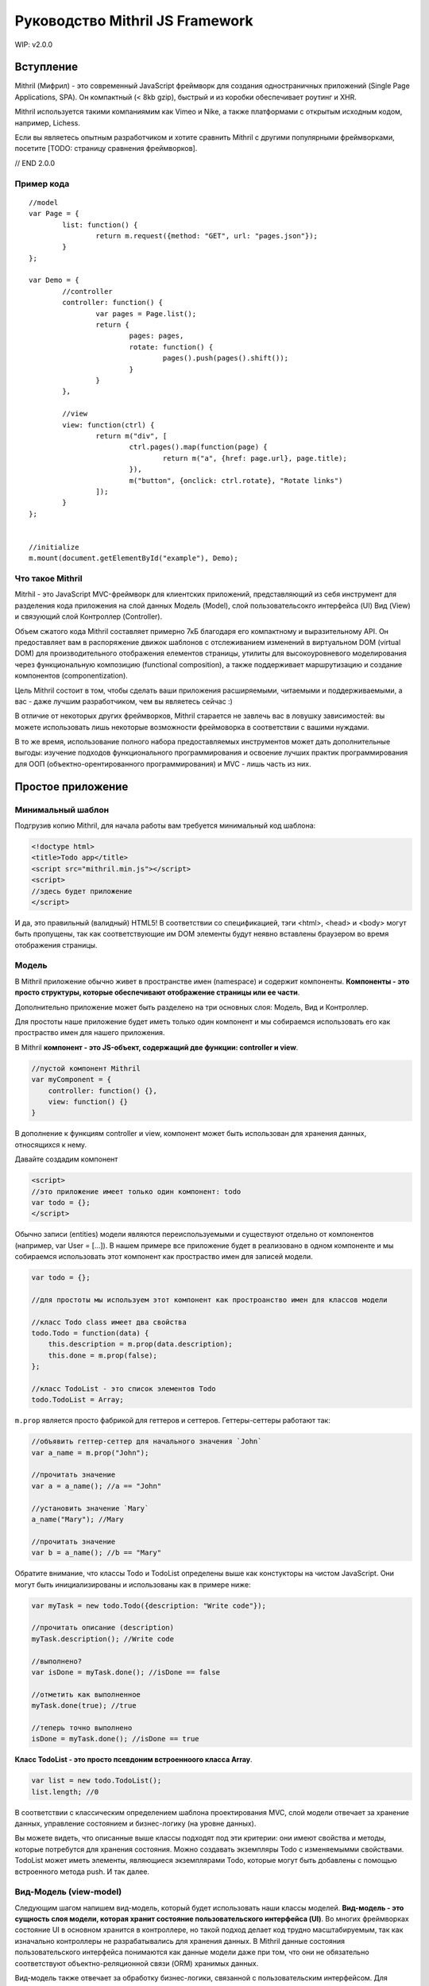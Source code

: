 =================================
Руководство Mithril JS Framework
=================================

WIP: v2.0.0

**********
Вступление
**********

Mithril (Мифрил) - это современный JavaScript фреймворк для создания одностраничных приложений (Single Page Applications, SPA). Он компактный (< 8kb gzip), быстрый и из коробки обеспечивает роутинг и XHR.

Mithril используется такими компаниямим как Vimeo и Nike, а также платформами с открытым исходным кодом, например, Lichess.

Если вы являетесь опытным разработчиком и хотите сравнить Mithril с другими популярными фреймворками, посетите [TODO: страницу сравнения фреймворков].

// END 2.0.0


Пример кода
===========

::

	//model
	var Page = {
		list: function() {
			return m.request({method: "GET", url: "pages.json"});
		}
	};
	
	var Demo = {
		//controller
		controller: function() {
			var pages = Page.list();
			return {
				pages: pages,
				rotate: function() {
					pages().push(pages().shift());
				}
			}
		},
	
		//view
		view: function(ctrl) {
			return m("div", [
				ctrl.pages().map(function(page) {
					return m("a", {href: page.url}, page.title);
				}),
				m("button", {onclick: ctrl.rotate}, "Rotate links")
			]);
		}
	};
	
	
	//initialize
	m.mount(document.getElementById("example"), Demo);

Что такое Mithril
=================

Mitrhil - это JavaScript MVC-фреймворк для клиентских приложений, представляющий из себя инструмент для разделения кода приложения на слой данных Модель (Model), слой пользовательсокго интерфейса (UI) Вид (View) и связующий слой Контроллер (Controller).

Объем сжатого кода Mithril составляет примерно 7кБ благодаря его компактному и выразительному API. Он предоставляет вам в распоряжение движок шаблонов с отслеживанием изменений в виртуальном DOM (virtual DOM) для производительного отображения елементов страницы, утилиты для высокоуровневого моделирования через функциональную композицию (functional composition), а также поддерживает маршрутизацию и создание компонентов (componentization).

Цель Mithril состоит в том, чтобы сделать ваши приложения расширяемыми, читаемыми и поддерживаемыми, а вас - даже лучшим разработчиком, чем вы являетесь сейчас :) 

В отличие от некоторых других фреймворков, Mithril старается не завлечь вас в ловушку зависимостей: вы можете использовать лишь некоторые возможности фреймоворка в соответствии с вашими нуждами.

В то же время, использование полного набора предоставляемых инструментов может дать дополнительные выгоды: изучение подходов функционального программирования и освоение лучших практик программирования для ООП (объектно-орентированного программирования) и MVC - лишь часть из них.

******************
Простое приложение
******************

Минимальный шаблон
==================

Подгрузив копию Mithril, для начала работы вам требуется минимальный код шаблона:

.. code:: js

  <!doctype html>
  <title>Todo app</title>
  <script src="mithril.min.js"></script>
  <script>
  //здесь будет приложение
  </script>

И да, это правильный (валидный) HTML5! В соответствии со спецификацией, тэги <html>, <head> и <body> могут быть пропущены, так как соответствующие им DOM элементы будут неявно вставлены браузером во время отображения страницы.

Модель
======

В Mithril приложение обычно живет в пространстве имен (namespace) и содержит компоненты. **Компоненты - это просто структуры, которые обеспечивают отображение страницы или ее части**. 

Дополнительно приложение может быть разделено на три основных слоя: Модель, Вид и Контроллер.

Для простоты наше приложение будет иметь только один компонент и мы собираемся использовать его как простраство имен для нашего приложения.

В Mithril **компонент - это JS-объект, содержащий две функции: controller и view**.

.. code:: js

  //пустой компонент Mithril
  var myComponent = {
      controller: function() {},
      view: function() {}
  }

В дополнение к функциям controller и view, компонент может быть использован для хранения данных, относящихся к нему.

Давайте создадим компонент

.. code:: js

  <script>
  //это приложение имеет только один компонент: todo
  var todo = {};
  </script>

Обычно записи (entities) модели являются переиспользуемыми и существуют отдельно от компонентов (например, var User = [...]). В нашем примере все приложение будет в реализовано в одном компоненте и мы собираемся использовать этот компонент как простраство имен для записей модели.

.. code:: js

  var todo = {};

  //для простоты мы используем этот компонент как простроанство имен для классов модели

  //класс Todo class имеет два свойства
  todo.Todo = function(data) {
      this.description = m.prop(data.description);
      this.done = m.prop(false);
  };

  //класс TodoList - это список элементов Todo
  todo.TodoList = Array;

``m.prop`` является просто фабрикой для геттеров и сеттеров. Геттеры-сеттеры работают так:

.. code:: js

  //объявить геттер-сеттер для начального значения `John`
  var a_name = m.prop("John");

  //прочитать значение
  var a = a_name(); //a == "John"

  //установить значение `Mary`
  a_name("Mary"); //Mary

  //прочитать значение
  var b = a_name(); //b == "Mary"
  
Обратите внимание, что классы Todo и TodoList определены выше как констукторы на чистом JavaScript. Они могут быть инициализированы и использованы как в примере ниже: 

.. code:: js

  var myTask = new todo.Todo({description: "Write code"});

  //прочитать описание (description)
  myTask.description(); //Write code

  //выполнено?
  var isDone = myTask.done(); //isDone == false

  //отметить как выполненное
  myTask.done(true); //true

  //теперь точно выполнено
  isDone = myTask.done(); //isDone == true

**Класс TodoList - это просто псевдоним встроенноого класса Array**.

.. code:: js
  
  var list = new todo.TodoList();
  list.length; //0

В соответствии с классическим определением шаблона проектирования MVC, слой модели отвечает за хранение данных, управление состоянием и бизнес-логику (на уровне данных). 

Вы можете видеть, что описанные выше классы подходят под эти критерии: они имеют свойства и методы, которые потребутся для хранения состояния. Можно создавать экземпляры Todo с изменяемымми свойствами. TodoList может иметь элементы, являющиеся экземплярами Todo, которые могут быть добавлены с помощью встроенного метода push. И так далее. 

Вид-Модель (view-model)
=======================

Следующим шагом напишем вид-модель, который будет использовать наши классы моделей. **Вид-модель - это сущность слоя модели, которая хранит состояние пользовательского интерфейса (UI)**. Во многих фреймворках состояние UI в основном хранится в контроллере, но такой подход делает код трудно масштабируемым, так как изначально контроллеры не разрабатывались для хранения данных. В Mithril данные состояния пользовательского интерфейса понимаются как данные модели даже при том, что они не обязательно соответствуют объектно-реляционной связи (ORM) хранимых данных.

Вид-модель также отвечает за обработку бизнес-логики, связанной с пользовательским интерфейсом. Для примера, форма может иметь поле ввода или кнопку отмены.  В этом случае используемый вид-модель отвечает за отслеживание текущего состояния поля ввода, сравнивает с начальным состоянием и разрешает отмену при необходимости. При событии, возникающем при сохранении формы, вид-модель делегирует сохранение данных более соответствующей ORM-сущности.

В случае с нашим todo-приложением, вид-модель должен реализовывать следующее: отслеживать список выполняющихся задач (todo) и поле добавления новых задач, а также отбрабаывать логику добавления каждой задачи (todo) и последствия этого действия для пользовательского интерфейса (UI)

.. code:: js

    //определить view-model
    todo.vm = {
        init: function() {
            //список выполняющихся задач
            todo.vm.list = new todo.TodoList();

            //поле для хранения описания (названия) новой задачи перед ее созданием
            todo.vm.description = m.prop('');

            //функция добавления задачи к списку, после добавления очищает поле description для удобства пользователя
            todo.vm.add = function(description) {
                if (description()) {
                    todo.vm.list.push(new todo.Todo({description: description()}));
                    todo.vm.description("");
                }
            };
        }
    };

Код выше опредедяет вид-модель под названием ``vm``. **Это просто объект javascript, который имеет функцию init**. 
Данная функция иницииализирует объект ``vm`` с тремя полями: 

#. ``list`` - свойство, являющееся просто массивом;
#. ``description`` - свойство, являющееся функцией ``m.prop`` (геттер-сеттер) с пустой строкой в качестве начального значения;
#. ``add`` - метод добавления нового экземпляра Todo в свойство list в случае, если вводимое название (поле description) не является пустой строкой. 

Ниже в этом руководстве мы передадим свойство description в функцию ``add`` в качестве параметра. Когда мы это сделаем, объясним, почему мы передали description как аргумент вместо просто присваивания в ООП-стиле. 

Вы можете использовать вид-модель так:

.. code:: js

    //инициализировать вид-модель
    todo.vm.init();

    todo.vm.description(); //[empty string]

    //добавим задачу
    todo.vm.add(todo.vm.description);
    todo.vm.list.length; //0, потому что вы не можете добавлять задачу без описания

    //добавить описание и потом задачу
    todo.vm.description("Write code");
    todo.vm.add(todo.vm.description);
    todo.vm.list.length; //1
    
Контроллер
==========

В классическом MVC роль контроллера состоит в том, чтобы передавать события из слоя вида в слой модели. В традиционных серверных фреймворках слой контроллера имеет большое значение в связи с природой HTTP запросов и ответов, в связи с чем абстракции фреймворков, предоставляемые разработчикам, действуют подобно слою адаптера для преобразования и сериализации данных HTTP запросов во что-то, что может быть передано методам ORM.

В то же время в клиентском MVC такой проблемы запросов не существует и контроллер может быть предельно простым. Контроллеры Mithril могут быть совершенно минималистичными, выполняя простую необходимую роль: предоставлять набор функциональности уровня модели со своей областью видимости. Как вы помните, модели ответственны за реализацию бизнес-логики, и виды-модели релизуют логику, относится конкретно к состоянию UI, поэтому действительно нечего больше воплощать в контроллере, и все что от него требуется - предоставлять массив (список) слоя модели, соответствующий UI, отображаемому в текущий момент.

Другими словами, наш **контроллер должен делать это**:

.. code:: js

    todo.controller = function() {
        todo.vm.init()
    }


Представление (view)
====================

Следующий шаг - написать вид (view) для того, чтобы пользователи могли взаимодейтсвовать с нашим приложением.  **В Mithril представление - просто чистый JavaScript.** От этого получаются некоторые выгоды (правильные отчеты об ошибках, более удобняе лексические области видимости и т.д.), при этом синтаксис HTML доступен при использовании препроцессоров :https://github.com/insin/msx .

::

    todo.view = function() {
        return m("html", [
            m("body", [
                m("input"),
                m("button", "Add"),
                m("table", [
                    m("tr", [
                        m("td", [
                            m("input[type=checkbox]")
                        ]),
                        m("td", "task description"),
                    ])
                ])
            ])
        ]);
    };


Метод m() создает элементы виртуального DOM. Как видите, можно использовать CSS-селекторы для определения атрибутов элементов. Используйте ``.`` для добаления CSS-класса и ``#`` для добавления id.

Опеределенно, если вы не планируете использовать HTML-препроцессор MSX https://github.com/insin/msx , мы рекомендуем использовать CSS-селекторы  (напр., m(".modal-body")), получая семантически выразительный код.

Для тестирования за пределами кода, в настоящий момент может быть использован метод ``m.render``:
::

  m.render(document, todo.view());

Обратите внимание: мы передали родительский элемент DOM, к которому будет присоединен шаблон, а также сам шаблон.  

Этот код сформирует слудующую разметку:
::

	<html>
		<body>
			<input />
			<button>Add</button>
			<table>
				<tr>
					<td><input type="checkbox" /></td>
					<td>task description</td>
				</tr>
			</table>
		</body>
	</html>

Обращаем внимание, что ``m.render`` - это достаточно низкоуровневый метод в Mithril, который выполняет отображение
элементов только один раз и не пытается реализовать систему автообновления  (перерисовку) отображаемых элементов.

Для того, чтобы обновлять элементы, компонент ``todo`` должен иницииализироваться в каждом вызове ``m.mount`` или с помощью объявления маршрута ``m.route``. **Также вместо фреймворков, основанных на наблюдателях (таких как Knockout.js), изменение данных в геттере-сеттере m.prop НЕ приводит к перерисовке элементов в Mithril.**


Связывание данных
=================

Давайте реализуем **связываение данных** (data binding) для поля текстового ввода. Связываение данных соединяет элемент DOM с переменной JavaScript так, что обновление одного из них обновляет другое.
::

  //связывание значения модели с полем ввода в шаблоне
  m("input", {value: todo.vm.description()})

Этот код связывает геттер-сеттер ``description`` с тегом шаблона ``input``. Обновление значения ``description`` в модели обновит элемент DOM ``input`` тогда, когда Mithril будет перерисовывать шаблон.
::

  todo.vm.init();

  todo.vm.description(); // пустая строка
  m.render(document, todo.view()); // input пустой 
  
  todo.vm.description("Напишите код"); //установить description в контроллере
  m.render(document, todo.view()); // теперь input говорит "Напишите код"

На первый взгляд может показаться, что мы делаем какие-то дорогие операции при перерисовке, но на самом деле вызов метода ``todo.view`` несколько раз в действительсноти не перерисовывает полный шаблон. Внутри Mithril хранит виртуальное представление DOM в кэше, сканирует изменения и затем проводит перерисовывает в DOM только измененные элементы. На практике это дает удивительно быстую перерисовку элементов.

В представленном выше случае Mithril изменит только атрибут value для требуемого элемента input.

Обратите внимание, что в данном примере мы только устанавливает значение для элемента input в DOM, но он никогда не читаются. Это значит, что если в этом поле ввода что-то будет введено с клавиатуры, то после перерисовки введенный текст будет потерян.

----

К счастью, **связывание может быть двунаправленным**: да, в дополнение к установку значения элемента DOM, можно читать введенные пользователем данные и для обсуждаемого примера обновить геттер-сеттер ``description`` в нашем виде-модели.

Вот основная реализация такого связывания для вида-модели:
::

  m("input", {onchange: m.withAttr("value", todo.vm.description), value: todo.vm.description()})
  
Код, относящийся к ``onchange``, может быть прочитан как "установить todo.vm.description равным значению атрибута value"

Заметьте, что в самом Mithril не опредено, по какому событию обновлять связанные данные: вы можете связать события onchange, onkeypress, oninput, onblur или любое другое событие.

Также вы можете указать атрибут DOM-элемента, которые будет связан. Это означает, что вы можете как связать атрибут value в теге select, так и, к примеру, свойство selectedIndex, если в этом есть необходимость. 

Утилита ``m.withAttr`` - инструмент функционального программирования, предоставляемый вам Mithril для минимизации количества анонимных функций в представлении.

Вызов m.withAttr("value", todo.vm.description) в коде выше возвращает функцию, которая почти эквивалентна коду ниже:

::

  onchange: function(e) {
    todo.vm.description(e.target["value"]);
  }

Разница в том, что кроме исключения необходимости создания анонимных функций, ``m.withAttr`` также заботится о получении корректного элемента, с которым произошло событие (target) и соответствующего источника данных в зависимости от того, является ли им свойство объекта JavaScript или эдемента DOM (DOMElement::getAttribute()).

----

Дополнительно к двустороннему связыванию данных, мы можем связывать параметризированные функции с событиями:

::

  var vm = todo.vm

  m("button", {onclick: vm.add.bind(vm, vm.description)}, "Add")

В этом коде мы просто используем встроенный метод JavaScript Function::bind. Это создает новую функцию с уже установленным параметром. (Примечание переводчика. Читается как "при клике вызвать функцию vm.add c контекстом this = vm и передать в нее параметр vm.description".) В функциональном программировании это называется частичное приложение :https://en.wikipedia.org/wiki/Partial_application.

Выражение ``vm.add.bind(vm, vm.description)`` возвращает функцию, эквивалентную следующему коду:

::

  onclick: function(e) {
    todo.vm.add(todo.vm.description)
  }
  

Заметьте, что когда мы используем параметризированное связываение, мы передаем ссылку на геттер-сеттер description, а не его значение. Вызвать геттер-сеттер для получения значения мы можем только в методах контроллера. Это форма "ленивого выполнения", которая позволяет нам сказать "используй это значение позднее при вызове обработчика событий".

Наконец, давайте посмотрим как Mithril поощряет использование ``m.prop``: так как геттеры-сеттеры Mithril являются функциями, они хорошо сочетаются с инструментами функционального программирования и позволяют использовать некоторые мощные идиомы. 

Hopefully by now, you're starting to see why Mithril encourages the usage of m.prop: Because Mithril getter-setters are functions, they naturally compose well with functional programming tools, and allow for some very powerful idioms. В нашем примере мы будем использовать их наподобие указателей в языке C.

Также Mithril использует их другими интересными способами.

Умный читатель может заметить, что мы можем изменить метод ``add`` и сделать его существенно проще:

::

	vm.add = function() {
	    if (vm.description()) {
	        vm.list.push(new todo.Todo({description: vm.description()}));
	        vm.description("");
	    }
	};

Разница измененной версии в том, что метод ``add`` теперь не принимает аргументов.	

Теперь мы можем сделать связывание с событием onclick в шаблоне значительно проще:

::

	m("button", {onclick: todo.vm.add}, "Add")
	
Единственная причина, по которой мы рассказали о частичном применении, заключается в том, чтобы рассказать вам о технике, которая будет полезной при использовании параметризированных обработчиков событий. В реальной жизни лучше выбирайте более простые и понятные решения применительно к вашему случаю.

----

Для реализации работы со списочными данными в представлениях Mithril, мы просто используем методы JavaScript Array:

::

	//представление (вид)
	m("table", [
	    todo.vm.list.map(function(task, index) {
	        return m("tr", [
	            m("td", [
	                m("input[type=checkbox]")
	            ]),
	            m("td", task.description()),
	        ])
	    })
	])

В коде выше `todo.vm.list`` - это массив (Array) и метод ``map`` - это один из его встроенных функциональных методов. Он позволяет нам итерировать список и объединять преобразованные вызываемой функцией элементы его списка в результирующий массив. 	

Как видно, мы возвращаем часть шаблона с двумы <td>. Второй из них связвает данные с геттером-сеттером description экземпляра класса Todo.

Возможно, вы уже начали замечать, что JavaScript имеет хорошую поддержку фукнционального программирования, что позволяет нам элегантно делать вещи, реализованными довольно неуклюже в других фрейворках (например, для циклов внутри <dl>/<dt>/<dd>).

----

Оставшаяся часть кода может быть реализована с помощью идиом, которые мы уже использовали. Полное представление может выглядеть так:

::

	todo.view = function() {
	    return m("html", [
	        m("body", [
	            m("input", {onchange: m.withAttr("value", todo.vm.description), value: todo.vm.description()}),
	            m("button", {onclick: todo.vm.add}, "Add"),
	            m("table", [
	                todo.vm.list.map(function(task, index) {
	                    return m("tr", [
	                        m("td", [
	                            m("input[type=checkbox]", {onclick: m.withAttr("checked", task.done), checked: task.done()})
	                        ]),
	                        m("td", {style: {textDecoration: task.done() ? "line-through" : "none"}}, task.description()),
	                    ])
	                })
	            ])
	        ])
	    ]);
	};

Вот основные моменты данного шаблона:

* Шаблон отрисован как потомок (неявного в случае, если отсутствует явный) элемента <html> в документе.
* Поле текстового ввода input сохраняет свое значение в геттер-сеттер ``todo.vm.description``, определенный ранее.
* Кнопка button вызывает при нажатии метод ``todo.vm.add``.
* Таблица выводит список всех существующих задач (to-do) в случае, если они имеются.
* Чекбоксы сохраняют свое значение в геттер-сеттер ``task.done``..
* Описание (description) задачи становится зачеркнутым с использованием CSS в случае, если задача отмечена как выполненная.
* После обновления информации перерисовываются только измененные данные, а не весь шаблон. 

----

До настоящего времени мы использовали ``m.render`` для ручного обновления отображения после того, как изменили данные. В то же время можно задействовать систему автообновления отображаемых элементов :http://mithril.js.org/auto-redrawing.html путем инициализации компонента ``todo`` с помощью ``m.mount``:

::

	//отобразить компонент todo внутри узла DOM document
	m.mount(document, {controller: todo.controller, view: todo.view});

Система автообновления отображаемых элементов в Mithril отслеживает состояние контроллера и перерисовывает представление тогда, когда определяет, что контроллер завершил выполнение кода, в том числе асинхронные вызовы AJAX. Аналогично этому, она интеллектуально ждет завершения асинхронных вызовов внутри обработчиков событий перед обновлением выводимой информации.

Более детально изучить работу эвристики системы автообновления можно здесь :http://mithril.js.org/auto-redrawing.html 

----

Итоги
=====

Вот полный код нашего приложения

::

	<!doctype html>
	<script src="mithril.min.js"></script>
	<script>
	//this application only has one component: todo
	var todo = {};
	
	//for simplicity, we use this component to namespace the model classes
	
	//the Todo class has two properties
	todo.Todo = function(data) {
	    this.description = m.prop(data.description);
	    this.done = m.prop(false);
	};
	
	//the TodoList class is a list of Todo's
	todo.TodoList = Array;
	
	//the view-model tracks a running list of todos,
	//stores a description for new todos before they are created
	//and takes care of the logic surrounding when adding is permitted
	//and clearing the input after adding a todo to the list
	todo.vm = (function() {
	    var vm = {}
	    vm.init = function() {
	        //a running list of todos
	        vm.list = new todo.TodoList();
	
	        //a slot to store the name of a new todo before it is created
	        vm.description = m.prop("");
	
	        //adds a todo to the list, and clears the description field for user convenience
	        vm.add = function() {
	            if (vm.description()) {
	                vm.list.push(new todo.Todo({description: vm.description()}));
	                vm.description("");
	            }
	        };
	    }
	    return vm
	}())
	
	//the controller defines what part of the model is relevant for the current page
	//in our case, there's only one view-model that handles everything
	todo.controller = function() {
	    todo.vm.init()
	}
	
	//here's the view
	todo.view = function() {
	    return m("html", [
	        m("body", [
	            m("input", {onchange: m.withAttr("value", todo.vm.description), value: todo.vm.description()}),
	            m("button", {onclick: todo.vm.add}, "Add"),
	            m("table", [
	                todo.vm.list.map(function(task, index) {
	                    return m("tr", [
	                        m("td", [
	                            m("input[type=checkbox]", {onclick: m.withAttr("checked", task.done), checked: task.done()})
	                        ]),
	                        m("td", {style: {textDecoration: task.done() ? "line-through" : "none"}}, task.description()),
	                    ])
	                })
	            ])
	        ])
	    ]);
	};
	
	//initialize the application
	m.mount(document, {controller: todo.controller, view: todo.view});
	</script>
	
Этот пример доступен на jsFiddle :http://jsfiddle.net/fbgypzbr/16/ . Также на jsfiddle доступен расширенный пример :http://jsfiddle.net/glebcha/q7tvLxsa/

----

Замечания по архитектуре
========================

Idiomatic Mithril code is meant to apply good programming conventions and be easy to refactor.
